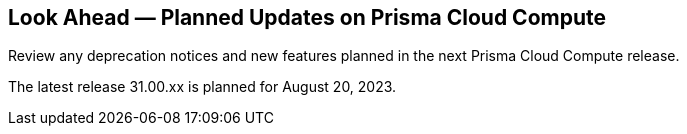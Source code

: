 [#idbcabf073-287c-4563-9c1f-382e65422ff9]
== Look Ahead — Planned Updates on Prisma Cloud Compute

Review any deprecation notices and new features planned in the next Prisma Cloud Compute release.

//See xref:prisma-cloud-compute-release-information.adoc#id79d9af81-3080-471d-9cd1-afe25c775be3[Prisma Cloud Compute Release Information] for the latest features of the host, container, and serverless capabilities that are available on the *Compute* tab on Prisma Cloud.

The latest release 31.00.xx is planned for August 20, 2023.

//The details and functionality listed below are a preview of what is planned in the next Compute update planned for August 20, 2023; the changes listed herein and the actual release date, are subject to change.

//=== Defender Upgrade

// === Enhancements

// === Deprecation Notices

